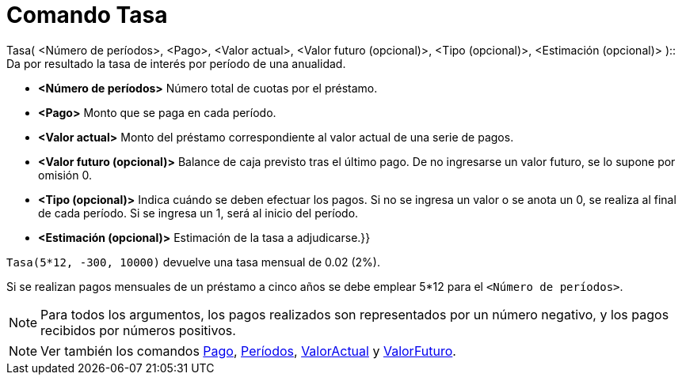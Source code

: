 = Comando Tasa
:page-en: commands/Rate
ifdef::env-github[:imagesdir: /es/modules/ROOT/assets/images]

Tasa( <Número de períodos>, <Pago>, <Valor actual>, <Valor futuro (opcional)>, <Tipo (opcional)>, <Estimación
(opcional)> )::
  Da por resultado la tasa de interés por período de una anualidad.

* *<Número de períodos>* Número total de cuotas por el préstamo.
* *<Pago>* Monto que se paga en cada período.
* *<Valor actual>* Monto del préstamo correspondiente al valor actual de una serie de pagos.
* *<Valor futuro (opcional)>* Balance de caja previsto tras el último pago. De no ingresarse un valor futuro, se lo
supone por omisión 0.
* *<Tipo (opcional)>* Indica cuándo se deben efectuar los pagos. Si no se ingresa un valor o se anota un 0, se realiza
al final de cada período. Si se ingresa un 1, será al inicio del período.
* *<Estimación (opcional)>* Estimación de la tasa a adjudicarse.}}

[EXAMPLE]
====

`++Tasa(5*12, -300, 10000)++` devuelve una tasa mensual de 0.02 (2%).

[NOTE]
====

Si se realizan pagos mensuales de un préstamo a cinco años se debe emplear 5*12 para el `++<Número de períodos>++`.

====

====

[NOTE]
====

Para todos los argumentos, los pagos realizados son representados por un número negativo, y los pagos recibidos por
números positivos.

====

[NOTE]
====

Ver también los comandos xref:/commands/Pago.adoc[Pago], xref:/commands/Períodos.adoc[Períodos],
xref:/commands/ValorActual.adoc[ValorActual] y xref:/commands/ValorFuturo.adoc[ValorFuturo].

====
